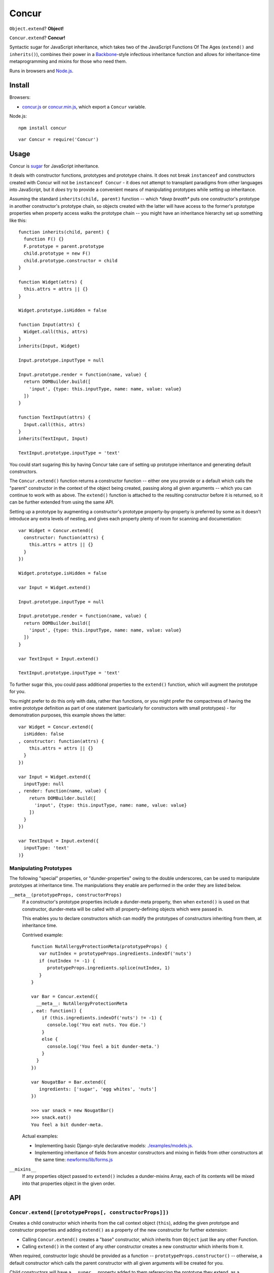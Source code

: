 ====================================
Concur |travis_status| |qunit_tests|
====================================

.. |travis_status| image:: https://secure.travis-ci.org/insin/concur.png
   :target: http://travis-ci.org/insin/concur

.. |qunit_tests| image:: http://insin.github.com/img/qunit-tests.png
   :target: http://insin.github.com/concur/tests.html

``Object.extend``? **Object!**

``Concur.extend``? **Concur!**

Syntactic sugar for JavaScript inheritance, which takes two of the JavaScript
Functions Of The Ages (``extend()`` and ``inherits()``), combines their power in
a `Backbone`_-style infectious inheritance function and allows for
inheritance-time metaprogramming and mixins for those who need them.

Runs in browsers and `Node.js`_.

Install
=======

Browsers:

* `concur.js`_ or `concur.min.js`_, which export a ``Concur`` variable.

Node.js::

   npm install concur

::

   var Concur = require('Concur')

.. _`Backbone`: https://github.com/documentcloud/backbone
.. _`concur.js`: https://raw.github.com/insin/concur/master/concur.js
.. _`concur.min.js`: https://raw.github.com/insin/concur/master/concur.min.js
.. _`Node.js`: http://nodejs.org

Usage
=====

Concur is `sugar`_ for JavaScript inheritance.

It deals with constructor functions, prototypes and prototype chains.
It does not break ``instanceof`` and constructors created with Concur will
not be ``instanceof Concur`` - it does not attempt to transplant paradigms
from other languages into JavaScript, but it *does* try to provide a
convenient means of manipulating prototypes while setting up inheritance.

.. _`sugar`: http://en.wikipedia.org/wiki/Syntactic_sugar

Assuming the standard ``inherits(child, parent)`` function -- which *\*deep
breath\** puts one constructor's prototype in another constructor's prototype
chain, so objects created with the latter will have access to the former's
prototype properties when property access walks the prototype chain -- you
might have an inheritance hierarchy set up something like this::

   function inherits(child, parent) {
     function F() {}
     F.prototype = parent.prototype
     child.prototype = new F()
     child.prototype.constructor = child
   }

   function Widget(attrs) {
     this.attrs = attrs || {}
   }

   Widget.prototype.isHidden = false

   function Input(attrs) {
     Widget.call(this, attrs)
   }
   inherits(Input, Widget)

   Input.prototype.inputType = null

   Input.prototype.render = function(name, value) {
     return DOMBuilder.build([
       'input', {type: this.inputType, name: name, value: value}
     ])
   }

   function TextInput(attrs) {
     Input.call(this, attrs)
   }
   inherits(TextInput, Input)

   TextInput.prototype.inputType = 'text'

You could start sugaring this by having Concur take care of setting up
prototype inheritance and generating default constructors.

The ``Concur.extend()`` function returns a constructor function -- either
one you provide or a default which calls the "parent" constructor in the
context of the object being created, passing along all given arguments --
which you can continue to work with as above. The ``extend()`` function is
attached to the resulting constructor before it is returned, so it can be
further extended from using the same API.

Setting up a prototype by augmenting a constructor's prototype
property-by-property is preferred by some as it doesn't introduce any extra
levels of nesting, and gives each property plenty of room for scanning and
documentation::

   var Widget = Concur.extend({
     constructor: function(attrs) {
       this.attrs = attrs || {}
     }
   })

   Widget.prototype.isHidden = false

   var Input = Widget.extend()

   Input.prototype.inputType = null

   Input.prototype.render = function(name, value) {
     return DOMBuilder.build([
       'input', {type: this.inputType, name: name, value: value}
     ])
   }

   var TextInput = Input.extend()

   TextInput.prototype.inputType = 'text'

To further sugar this, you could pass additional properties to the
``extend()`` function, which will augment the prototype for you.

You might prefer to do this only with data, rather than functions, or you
might prefer the compactness of having the entire prototype definition as
part of one statement (particularly for constructors with small
prototypes) - for demonstration purposes, this example shows the latter::

   var Widget = Concur.extend({
     isHidden: false
   , constructor: function(attrs) {
       this.attrs = attrs || {}
     }
   })

   var Input = Widget.extend({
     inputType: null
   , render: function(name, value) {
       return DOMBuilder.build([
         'input', {type: this.inputType, name: name, value: value}
       ])
     }
   })

   var TextInput = Input.extend({
     inputType: 'text'
   )}

Manipulating Prototypes
-----------------------

The following "special" properties, or "dunder-properties" owing to the double
underscores, can be used to manipulate prototypes at inheritance time. The
manipulations they enable are performed in the order they are listed below.

``__meta__(prototypeProps, constructorProps)``
   If a constructor's prototype properties include a dunder-meta property,
   then when ``extend()`` is used on that constructor, dunder-meta will be
   called with all property-defining objects which were passed in.

   This enables you to declare constructors which can modify the prototypes of
   constructors inheriting from them, at inheritance time.

   Contrived example::

      function NutAllergyProtectionMeta(prototypeProps) {
         var nutIndex = prototypeProps.ingredients.indexOf('nuts')
         if (nutIndex != -1) {
            prototypeProps.ingredients.splice(nutIndex, 1)
         }
      }

      var Bar = Concur.extend({
        __meta__: NutAllergyProtectionMeta
      , eat: function() {
          if (this.ingredients.indexOf('nuts') != -1) {
            console.log('You eat nuts. You die.')
          }
          else {
            console.log('You feel a bit dunder-meta.')
          }
        }
      })

      var NougatBar = Bar.extend({
         ingredients: ['sugar', 'egg whites', 'nuts']
      })

      >>> var snack = new NougatBar()
      >>> snack.eat()
      You feel a bit dunder-meta.

   Actual examples:

   * Implementing basic Django-style declarative models: `./examples/models.js`_.
   * Implementing inheritance of fields from ancestor constructors and mixing in
     fields from other constructors at the same time: `newforms/lib/forms.js`_

   .. _`./examples/models.js`: https://github.com/insin/concur/blob/master/examples/models.js
   .. _`newforms/lib/forms.js`: https://github.com/insin/newforms/blob/master/lib/forms.js#L891-943

``__mixins__``
   If any properties object passed to ``extend()`` includes a dunder-mixins
   Array, each of its contents will be mixed into that properties object in the
   given order.

API
===

``Concur.extend([prototypeProps[, constructorProps]])``
-------------------------------------------------------

Creates a child constructor which inherits from the call context object
(``this``), adding the given prototype and constructor properties and
adding ``extend()`` as a property of the new constructor for further
extension:

* Calling ``Concur.extend()`` creates a "base" constructor, which inherits
  from ``Object`` just like any other Function.

* Calling ``extend()`` in the context of any other constructor creates a
  new constructor which inherits from it.

When required, constructor logic should be provided as a function --
``prototypeProps.constructor()`` -- otherwise, a default constructor which
calls the parent constructor with all given arguments will be created for you.

Child constructors will have a ``__super__`` property added to them referencing
the prototype they extend, as a convenience for accessing it when required.

Child constructors will also have an ``__mro__`` property added to them, which
is a list of the constructors in their inheritance chain, with the new child
constructor itself at the head of the list.

**Special arguments:**

``prototypeProps.constructor([...])``
   If provided, this function will be used as the child constructor, otherwise a
   new child constructor function will be created for you.

``prototypeProps.__meta__(prototypeProps, constructorProps)``
   If provided, this function will not be used immediately, but will be called
   when further extension is done based on the constructor returned by this call
   to ``extend()``.

   At that point, ``__meta__`` will be called with the property arguments passed
   to ``extend()`` so it can customise them before they're used to set up the
   inheriting constructor's prototype.

``prototypeProps.__mixins__`` and ``constructorProps.__mixins__``
   If provided, the contents of this Array will be mixed in to the properties
   object it's set on, in the given order.

MIT License
===========

Copyright (c) 2014, Jonathan Buchanan

Permission is hereby granted, free of charge, to any person obtaining a copy of
this software and associated documentation files (the "Software"), to deal in
the Software without restriction, including without limitation the rights to
use, copy, modify, merge, publish, distribute, sublicense, and/or sell copies of
the Software, and to permit persons to whom the Software is furnished to do so,
subject to the following conditions:

The above copyright notice and this permission notice shall be included in all
copies or substantial portions of the Software.

THE SOFTWARE IS PROVIDED "AS IS", WITHOUT WARRANTY OF ANY KIND, EXPRESS OR
IMPLIED, INCLUDING BUT NOT LIMITED TO THE WARRANTIES OF MERCHANTABILITY, FITNESS
FOR A PARTICULAR PURPOSE AND NONINFRINGEMENT. IN NO EVENT SHALL THE AUTHORS OR
COPYRIGHT HOLDERS BE LIABLE FOR ANY CLAIM, DAMAGES OR OTHER LIABILITY, WHETHER
IN AN ACTION OF CONTRACT, TORT OR OTHERWISE, ARISING FROM, OUT OF OR IN
CONNECTION WITH THE SOFTWARE OR THE USE OR OTHER DEALINGS IN THE SOFTWARE.
